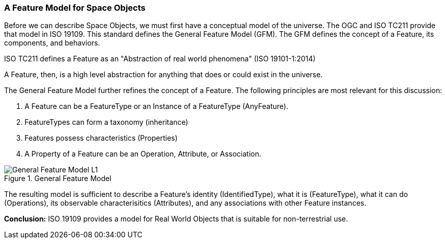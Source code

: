 [[feature_model_section]]
=== A Feature Model for Space Objects

Before we can describe Space Objects, we must first have a conceptual model of the universe. The OGC and ISO TC211 provide that model in ISO 19109. This standard defines the General Feature Model (GFM). The GFM defines the concept of a Feature, its components, and behaviors.

ISO TC211 defines a Feature as an "Abstraction of real world phenomena" (ISO 19101-1:2014)

A Feature, then, is a high level abstraction for anything that does or could exist in the universe. 

The General Feature Model further refines the concept of a Feature. The following principles are most relevant for this discussion:   

. A Feature can be a FeatureType or an Instance of a FeatureType (AnyFeature).
. FeatureTypes can form a taxonomy (inheritance)
. Features possess characteristics (Properties)
. A Property of a Feature can be an Operation, Attribute, or Association.

[#general_feature_model_figure,reftext='{figure-caption} {counter:figure-num}']
.General Feature Model 
image::images/General-Feature-Model-L1.png[align="center"]

The resulting model is sufficient to describe a Feature's identity (IdentifiedType), what it is (FeatureType), what it can do (Operations), its observable characterisitics (Attributes), and any associations with other Feature instances.

*Conclusion:* ISO 19109 provides a model for Real World Objects that is suitable for non-terrestrial use.


